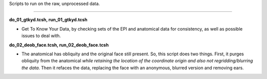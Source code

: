 Scripts to run on the raw, unprocessed data.

--------------------------------------------------------------------------

**do_01_gtkyd.tcsh, run_01_gtkyd.tcsh**

* Get To Know Your Data, by checking sets of the EPI and anatomical data
  for consistency, as well as possible issues to deal with.

**do_02_deob_face.tcsh, run_02_deob_face.tcsh**

* The anatomical has obliquity and the original face still
  present. So, this script does two things. First, it purges obliquity
  from the anatomical *while retaining the location of the coordinate
  origin and also not regridding/blurring the data*. Then it refaces
  the data, replacing the face with an anonymous, blurred version and
  removing ears.

